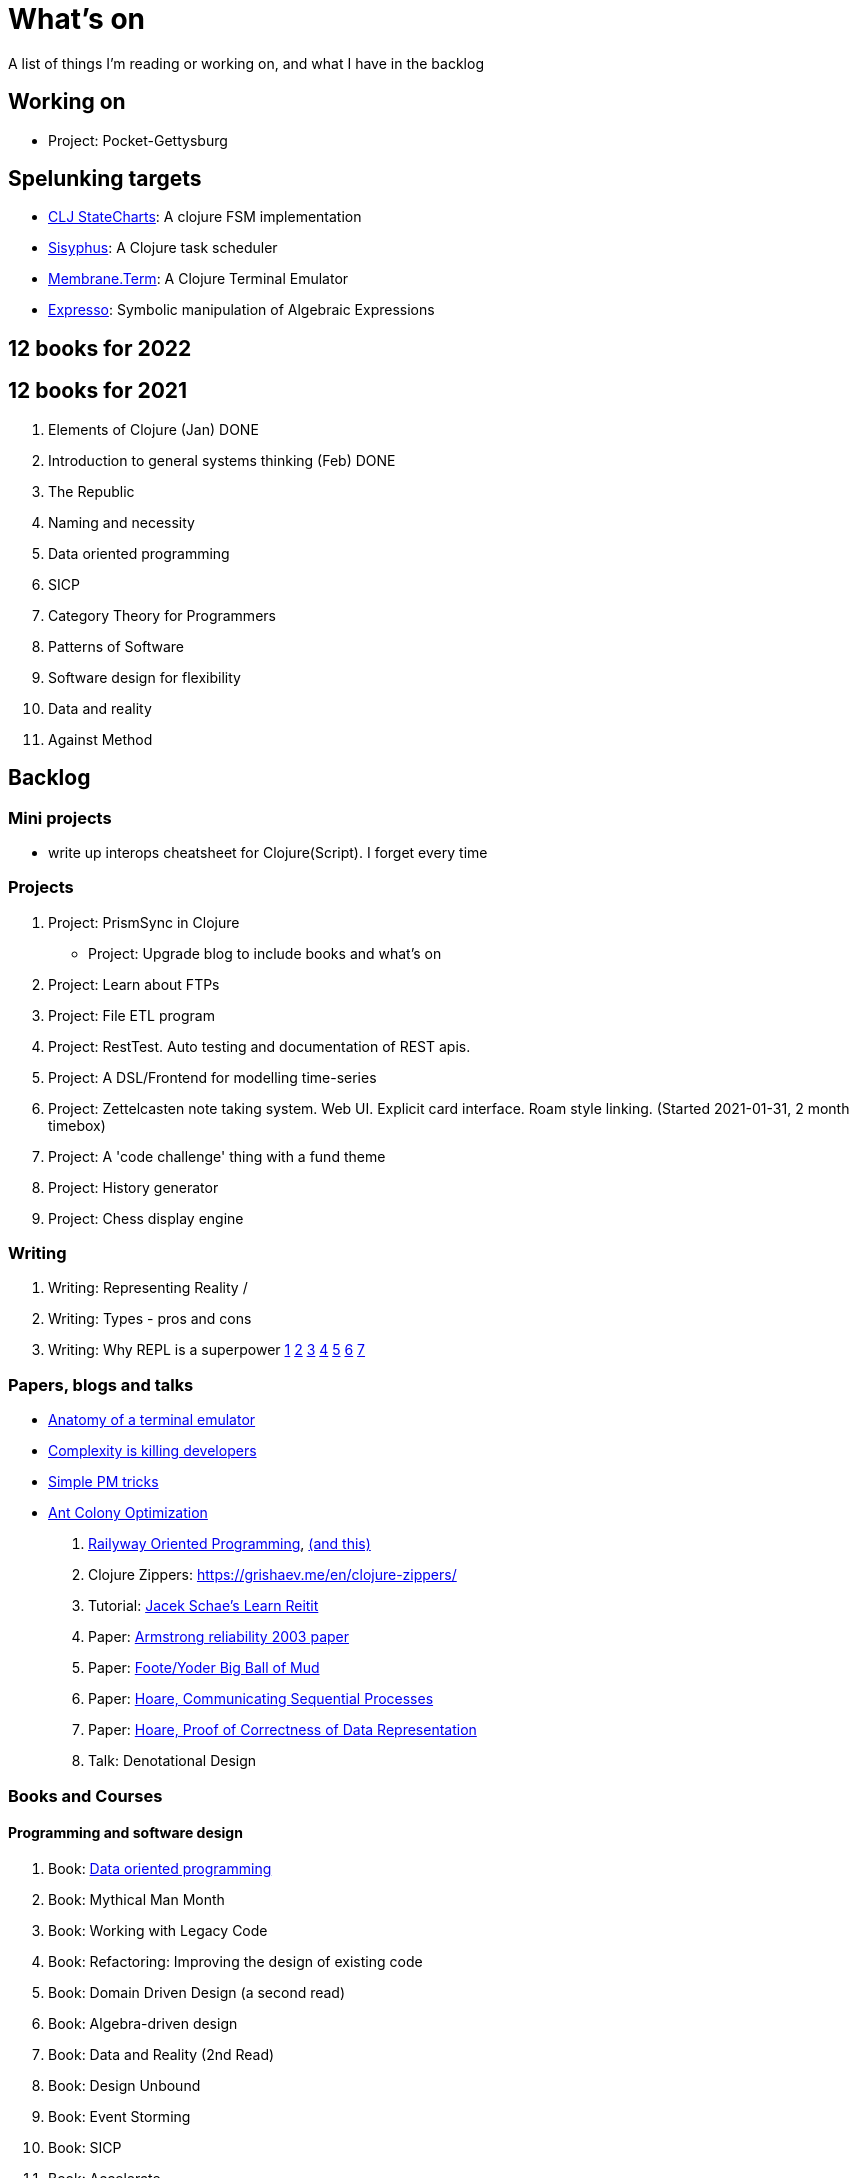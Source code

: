 = What's on

A list of things I'm reading or working on, and what I have in the backlog

== Working on

* Project: Pocket-Gettysburg

== Spelunking targets

* https://github.com/lucywang000/clj-statecharts/tree/master/src/statecharts[CLJ StateCharts]: A clojure FSM implementation
* https://github.com/AbhinavOmprakash/sisyphus[Sisyphus]: A Clojure task scheduler
* https://github.com/phronmophobic/membrane.term[Membrane.Term]: A Clojure Terminal Emulator
* https://github.com/clojure-numerics/expresso[Expresso]: Symbolic manipulation of Algebraic Expressions

== 12 books for 2022

== 12 books for 2021

. Elements of Clojure (Jan) DONE
. Introduction to general systems thinking (Feb) DONE
. The Republic
. Naming and necessity
. Data oriented programming
. SICP
. Category Theory for Programmers
. Patterns of Software
. Software design for flexibility
. Data and reality
. Against Method

== Backlog

=== Mini projects

* write up interops cheatsheet for Clojure(Script). I forget every time

=== Projects

. Project: PrismSync in Clojure
* Project: Upgrade blog to include books and what's on
. Project: Learn about FTPs
. Project: File ETL program
. Project: RestTest. Auto testing and documentation of REST apis.
. Project: A DSL/Frontend for modelling time-series
. Project: Zettelcasten note taking system. Web UI. Explicit card interface. Roam style linking. (Started 2021-01-31, 2 month timebox)
. Project: A 'code challenge' thing with a fund theme
. Project: History generator
. Project: Chess display engine

=== Writing

. Writing: Representing Reality / 
. Writing: Types - pros and cons
. Writing: Why REPL is a superpower https://vvvvalvalval.github.io/posts/what-makes-a-good-repl.html[1] https://clojure.org/guides/repl/introduction[2] https://www.youtube.com/watch?v=Ngt29DyNDRM[3] https://www.youtube.com/watch?v=tpcl5pjkRTQ[4] https://www.youtube.com/watch?v=oLvwbDUXGsc[5] https://purelyfunctional.tv/courses/repl-driven-development-in-clojure/[6] https://www.youtube.com/watch?v=gIoadGfm5T8[7]

=== Papers, blogs and talks

* https://www.poor.dev/blog/terminal-anatomy/[Anatomy of a terminal emulator]
* https://www.infoworld.com/article/3639050/complexity-is-killing-software-developers.html[Complexity is killing developers]
* https://jacobian.org/2021/oct/20/simple-pm-tricks/[Simple PM tricks]
* https://old.reddit.com/r/adventofcode/comments/qj6wdg/2015_day_9_with_ants/[Ant Colony Optimization]
. https://fsharpforfunandprofit.com/rop/[Railyway Oriented Programming], https://fsharpforfunandprofit.com/posts/recipe-part2/[(and this)]
. Clojure Zippers: https://grishaev.me/en/clojure-zippers/
. Tutorial: https://www.jacekschae.com/courses/learn-reitit-pro/[Jacek Schae's Learn Reitit] 
. Paper: https://erlang.org/download/armstrong_thesis_2003.pdf[Armstrong reliability 2003 paper]
. Paper: http://www.laputan.org/pub/foote/mud.pdf[Foote/Yoder Big Ball of Mud]
. Paper: https://www.cs.cmu.edu/~crary/819-f09/Hoare78.pdf[Hoare, Communicating Sequential Processes]
. Paper: https://dl.acm.org/doi/pdf/10.5555/63445.C1104363[Hoare, Proof of Correctness of Data Representation]
. Talk: Denotational Design

=== Books and Courses

==== Programming and software design

. Book: https://www.manning.com/books/data-oriented-programming[Data oriented programming]
. Book: Mythical Man Month
. Book: Working with Legacy Code
. Book: Refactoring: Improving the design of existing code
. Book: Domain Driven Design (a second read)
. Book: Algebra-driven design
. Book: Data and Reality (2nd Read)
. Book: Design Unbound
. Book: Event Storming
. Book: SICP
. Book: Accelerate
. Book: The DevOps handbook
. Book: DataWarehousing
. Book: The little lisper
. Book: Agile Conversations
. Book: Living Documentation
. Book: Patterns of Software, Richard Gabriel 
. Book: Concepts, Techniques, and Models of Computer Programming
. Book: How to Design Programs, Felleisen

==== Philosophy

. Book: Naming and Necessity
. Book: The Republic
. Book: Thinking in Systems
. Book: Data and reality (a second read)
. Book: Information: A history, a theory, a flood
. Book: Notes on the synthesis of form
. Book: Simulacra and Simulation
. Book: An introduction to general systems thinking.
. Book: Invisible Cities
. Book: The image of the city
. Book: Against Method
. Book: Timeless ways of building, Christopher Alexander
. Book: A Pattern Language, Christopher Alexander
. Book: The Oregon Experiment, Christopher Alexander

==== Mathematics and Statistics

. Book: Statistical rethinking

==== Business, Management, Leadership

. Book: The managers path
. Book: High Output Management
. Book: The Six Sigma Way
. Book: Zone to Win: Organizing to Compete in an Age of Disruption, by Geoffrey A. Moore
. Book: Technological Revolutions and Financial Capital: The Dynamics of Bubbles and Golden Ages, by Carlota Perez

=== Other

. Qualification: AWS, the one after cloud practitioner
. Other: https://github.com/norvig/pytudes/blob/master/ipynb/Advent-2020.ipynb[Peter Norvigs AOC solutions]

== Finished

. Book: I am a strange loop
. Project: Qniform
. Book: Grokking simplicity
. Project: Allocation of trades between funds
. Book: Elements of Clojure (2020-02-12)
. Book: https://livebook.manning.com/book/rust-in-action[Rust in action]
. Book12: Introduction to general systems thinking (March)
. Project: Get a GraalVM/Babashka CLI app working
